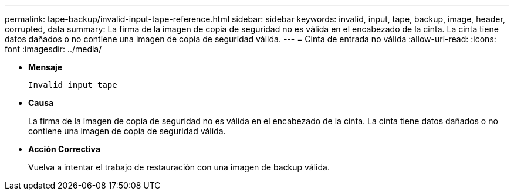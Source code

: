 ---
permalink: tape-backup/invalid-input-tape-reference.html 
sidebar: sidebar 
keywords: invalid, input, tape, backup, image, header, corrupted, data 
summary: La firma de la imagen de copia de seguridad no es válida en el encabezado de la cinta. La cinta tiene datos dañados o no contiene una imagen de copia de seguridad válida. 
---
= Cinta de entrada no válida
:allow-uri-read: 
:icons: font
:imagesdir: ../media/


[role="lead"]
* *Mensaje*
+
`Invalid input tape`

* *Causa*
+
La firma de la imagen de copia de seguridad no es válida en el encabezado de la cinta. La cinta tiene datos dañados o no contiene una imagen de copia de seguridad válida.

* *Acción Correctiva*
+
Vuelva a intentar el trabajo de restauración con una imagen de backup válida.


